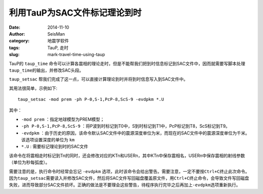 利用TauP为SAC文件标记理论到时
#############################

:date: 2014-11-10
:author: SeisMan
:category: 地震学软件
:tags: TauP, 走时
:slug: mark-travel-time-using-taup

TauP的 ``taup_time`` 命令可以计算各震相的理论走时，但是不能帮我们把到时信息标记到SAC文件中，因而就需要写脚本处理\ ``taup_time``\ 的输出，并修改SAC头段。

``taup_setsac`` 帮我们完成了这一点，可以直接计算理论到时并将到时信息写入到SAC文件中。

其用法很简单，示例如下::

    taup_setsac -mod prem -ph P-0,S-1,PcP-8,ScS-9 -evdpkm *.U

其中：

- ``-mod prem`` ：指定地球模型为PREM模型；
- ``-ph P-0,S-1,PcP-8,ScS-9`` ：将P波到时标记到T0中，S到时标记到T1中，PcP标记到T8，ScS标记到T9。
- ``-evdpkm`` ：由于历史的原因，该命令默认SAC文件中的震源深度单位为米，而现在的SAC文件中的震源深度单位为千米。该选项设置深度的单位为 ``km``\
- ``*.U`` : 需要标记理论到时的SAC文件

该命令在将震相走时标记到Tn的同时，还会修改对应的KTn和USERn，其中KTn中保存震相名，USERn中保存震相的射线参数（单位为秒每弧度）。

需要注意的是，执行命令时经常会忘记 ``-evdpkm`` 选项，此时该命令会给出警告。需要注意，一定不要按\ ``Ctrl+C``\ 终止此次命令。因为\ ``taup_setsac``\ 需要读入并修改SAC文件，然后将SAC文件写回磁盘覆盖原文件，用\ ``Ctrl+C``\ 终止命令，会导致文件写回磁盘失败，进而导致部分SAC文件损坏。正确的做法是不要理会这些警告，待程序执行完毕之后再加上\ ``-evdpkm``\ 选项重新执行。
